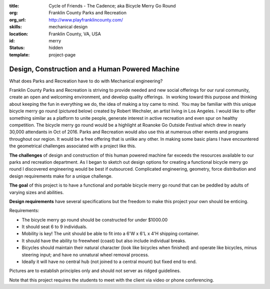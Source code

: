 :title: Cycle of Friends - The Cadence; aka Bicycle Merry Go Round
:org: Franklin County Parks and Recreation
:org_url: http://www.playfranklincounty.com/
:skills: mechanical design
:location: Franklin County, VA, USA
:id: merry
:status: hidden
:template: project-page

Design, Construction and a Human Powered Machine
================================================

.. image:: {filename}/images/merry-01.jpg
   :width: 400px

What does Parks and Recreation have to do with Mechanical engineering?

Franklin County Parks and Recreation is striving to provide needed and new
social offerings for our rural community, create an open and welcoming
environment, and develop quality offerings.  In working toward this purpose and
thinking about keeping the fun in everything we do, the idea of making a toy
came to mind.  You may be familiar with this unique bicycle merry go round
(pictured below) created by Robert Wechsler, an artist living in Los Angeles.
I would like to offer something similar as a platform to unite people, generate
interest in active recreation and even spur on healthy competition. The bicycle
merry go round would be a highlight at Roanoke Go Outside Festival which drew
in nearly 30,000 attendants in Oct of 2016. Parks and Recreation would also
use this at numerous other events and programs throughout our region.  It would
be a free offering that is unlike any other. In making some basic plans I have
encountered the geometrical challenges associated with a project like this.

**The challenges** of design and construction of this human powered machine far
exceeds the resources available to our parks and recreation department.  As I
began to sketch out design options for creating a functional bicycle merry go
round I discovered engineering would be best if outsourced.  Complicated
engineering, geometry, force distribution and design requirements make for a
unique challenge.

**The goal** of this project is to have a functional and portable bicycle merry
go round that can be peddled by adults of varying sizes and abilities.

**Design requirements** have several specifications but the freedom to make
this project your own should be enticing.

Requirements:

- The bicycle merry go round should be constructed for under $1000.00
- It should seat 6 to 9 individuals.
- Mobility is key! The unit should be able to fit into a 6'W x 6'L x 4'H
  shipping container.
- It should have the ability to freewheel (coast) but also include individual
  breaks.
- Bicycles should maintain their natural character (look like bicycles when
  finished) and operate like bicycles, minus steering input; and have no
  unnatural wheel removal process.
- Ideally it will have no central hub (not joined to a central mount) but fixed
  end to end.

Pictures are to establish principles only and should not server as ridged
guidelines.

.. image:: {filename}/images/merry-02.jpg
   :width: 400px

.. image:: {filename}/images/merry-03.jpg
   :width: 400px

.. image:: {filename}/images/merry-04.jpg
   :width: 400px

Note that this project requires the students to meet with the client via video
or phone conferencing.
